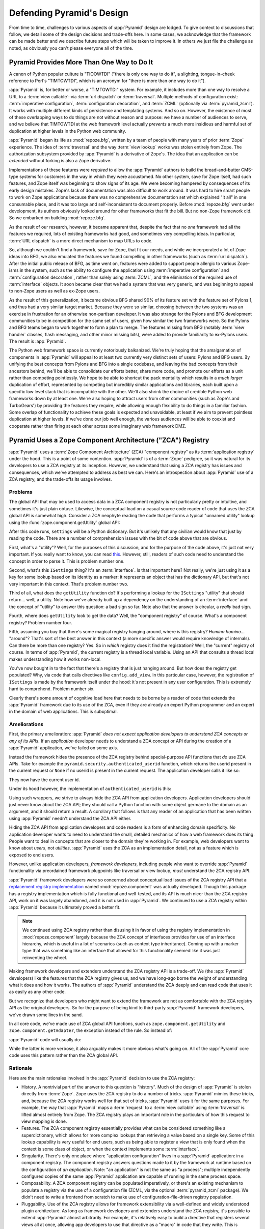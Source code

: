 .. _design_defense:

Defending Pyramid's Design
==========================

From time to time, challenges to various aspects of :app:`Pyramid` design are
lodged.  To give context to discussions that follow, we detail some of the
design decisions and trade-offs here.  In some cases, we acknowledge that the
framework can be made better and we describe future steps which will be taken
to improve it.  In others we just file the challenge as noted, as obviously you
can't please everyone all of the time.

Pyramid Provides More Than One Way to Do It
-------------------------------------------

A canon of Python popular culture is "TIOOWTDI" ("there is only one way to do
it", a slighting, tongue-in-cheek reference to Perl's "TIMTOWTDI", which is an
acronym for "there is more than one way to do it").

:app:`Pyramid` is, for better or worse, a "TIMTOWTDI" system.  For example, it
includes more than one way to resolve a URL to a :term:`view callable`: via
:term:`url dispatch` or :term:`traversal`. Multiple methods of configuration
exist: :term:`imperative configuration`, :term:`configuration decoration`, and
:term:`ZCML` (optionally via :term:`pyramid_zcml`). It works with multiple
different kinds of persistence and templating systems. And so on. However, the
existence of most of these overlapping ways to do things are not without reason
and purpose: we have a number of audiences to serve, and we believe that
TIMTOWTDI at the web framework level actually *prevents* a much more insidious
and harmful set of duplication at higher levels in the Python web community.

:app:`Pyramid` began its life as :mod:`repoze.bfg`, written by a team of people
with many years of prior :term:`Zope` experience.  The idea of
:term:`traversal` and the way :term:`view lookup` works was stolen entirely
from Zope.  The authorization subsystem provided by :app:`Pyramid` is a
derivative of Zope's.  The idea that an application can be *extended* without
forking is also a Zope derivative.

Implementations of these features were *required* to allow the :app:`Pyramid`
authors to build the bread-and-butter CMS-type systems for customers in the way
in which they were accustomed. No other system, save for Zope itself, had such
features, and Zope itself was beginning to show signs of its age. We were
becoming hampered by consequences of its early design mistakes. Zope's lack of
documentation was also difficult to work around. It was hard to hire smart
people to work on Zope applications because there was no comprehensive
documentation set which explained "it all" in one consumable place, and it was
too large and self-inconsistent to document properly. Before :mod:`repoze.bfg`
went under development, its authors obviously looked around for other
frameworks that fit the bill. But no non-Zope framework did. So we embarked on
building :mod:`repoze.bfg`.

As the result of our research, however, it became apparent that, despite the
fact that no *one* framework had all the features we required, lots of existing
frameworks had good, and sometimes very compelling ideas. In particular,
:term:`URL dispatch` is a more direct mechanism to map URLs to code.

So, although we couldn't find a framework, save for Zope, that fit our needs,
and while we incorporated a lot of Zope ideas into BFG, we also emulated the
features we found compelling in other frameworks (such as :term:`url
dispatch`). After the initial public release of BFG, as time went on, features
were added to support people allergic to various Zope-isms in the system, such
as the ability to configure the application using :term:`imperative
configuration` and :term:`configuration decoration`, rather than solely using
:term:`ZCML`, and the elimination of the required use of :term:`interface`
objects. It soon became clear that we had a system that was very generic, and
was beginning to appeal to non-Zope users as well as ex-Zope users.

As the result of this generalization, it became obvious BFG shared 90% of its
feature set with the feature set of Pylons 1, and thus had a very similar
target market. Because they were so similar, choosing between the two systems
was an exercise in frustration for an otherwise non-partisan developer. It was
also strange for the Pylons and BFG development communities to be in
competition for the same set of users, given how similar the two frameworks
were. So the Pylons and BFG teams began to work together to form a plan to
merge. The features missing from BFG (notably :term:`view handler` classes,
flash messaging, and other minor missing bits), were added to provide
familiarity to ex-Pylons users. The result is :app:`Pyramid`.

The Python web framework space is currently notoriously balkanized. We're truly
hoping that the amalgamation of components in :app:`Pyramid` will appeal to at
least two currently very distinct sets of users: Pylons and BFG users. By
unifying the best concepts from Pylons and BFG into a single codebase, and
leaving the bad concepts from their ancestors behind, we'll be able to
consolidate our efforts better, share more code, and promote our efforts as a
unit rather than competing pointlessly. We hope to be able to shortcut the pack
mentality which results in a *much larger* duplication of effort, represented
by competing but incredibly similar applications and libraries, each built upon
a specific low level stack that is incompatible with the other. We'll also
shrink the choice of credible Python web frameworks down by at least one. We're
also hoping to attract users from other communities (such as Zope's and
TurboGears') by providing the features they require, while allowing enough
flexibility to do things in a familiar fashion. Some overlap of functionality
to achieve these goals is expected and unavoidable, at least if we aim to
prevent pointless duplication at higher levels. If we've done our job well
enough, the various audiences will be able to coexist and cooperate rather than
firing at each other across some imaginary web framework DMZ.

Pyramid Uses a Zope Component Architecture ("ZCA") Registry
-----------------------------------------------------------

:app:`Pyramid` uses a :term:`Zope Component Architecture` (ZCA) "component
registry" as its :term:`application registry` under the hood.  This is a
point of some contention.  :app:`Pyramid` is of a :term:`Zope` pedigree, so
it was natural for its developers to use a ZCA registry at its inception.
However, we understand that using a ZCA registry has issues and consequences,
which we've attempted to address as best we can.  Here's an introspection
about :app:`Pyramid` use of a ZCA registry, and the trade-offs its usage
involves.

Problems
++++++++

The global API that may be used to access data in a ZCA component registry
is not particularly pretty or intuitive, and sometimes it's just plain
obtuse.  Likewise, the conceptual load on a casual source code reader of code
that uses the ZCA global API is somewhat high.  Consider a ZCA neophyte
reading the code that performs a typical "unnamed utility" lookup using the
:func:`zope.component.getUtility` global API:

.. code-block:: python
   :linenos:

   from pyramid.interfaces import ISettings
   from zope.component import getUtility
   settings = getUtility(ISettings)

After this code runs, ``settings`` will be a Python dictionary.  But it's
unlikely that any civilian would know that just by reading the code.  There
are a number of comprehension issues with the bit of code above that are
obvious.

First, what's a "utility"?  Well, for the purposes of this discussion, and
for the purpose of the code above, it's just not very important.  If you
really want to know, you can read `this
<http://www.muthukadan.net/docs/zca.html#utility>`_.  However, still, readers
of such code need to understand the concept in order to parse it.  This is
problem number one.

Second, what's this ``ISettings`` thing?  It's an :term:`interface`.  Is that
important here?  Not really, we're just using it as a key for some lookup
based on its identity as a marker: it represents an object that has the
dictionary API, but that's not very important in this context.  That's
problem number two.

Third of all, what does the ``getUtility`` function do?  It's performing a
lookup for the ``ISettings`` "utility" that should return... well, a utility.
Note how we've already built up a dependency on the understanding of an
:term:`interface` and the concept of "utility" to answer this question: a bad
sign so far.  Note also that the answer is circular, a *really* bad sign.

Fourth, where does ``getUtility`` look to get the data?  Well, the "component
registry" of course.  What's a component registry?  Problem number four.

Fifth, assuming you buy that there's some magical registry hanging around,
where *is* this registry?  *Homina homina*... "around"?  That's sort of the
best answer in this context (a more specific answer would require knowledge of
internals).  Can there be more than one registry?  Yes.  So in *which* registry
does it find the registration?  Well, the "current" registry of course.  In
terms of :app:`Pyramid`, the current registry is a thread local variable.
Using an API that consults a thread local makes understanding how it works
non-local.

You've now bought in to the fact that there's a registry that is just hanging
around.  But how does the registry get populated?  Why, via code that calls
directives like ``config.add_view``.  In this particular case, however, the
registration of ``ISettings`` is made by the framework itself under the hood:
it's not present in any user configuration.  This is extremely hard to
comprehend.  Problem number six.

Clearly there's some amount of cognitive load here that needs to be borne by a
reader of code that extends the :app:`Pyramid` framework due to its use of the
ZCA, even if they are already an expert Python programmer and an expert in the
domain of web applications.  This is suboptimal.

Ameliorations
+++++++++++++

First, the primary amelioration: :app:`Pyramid` *does not expect application
developers to understand ZCA concepts or any of its APIs*.  If an *application*
developer needs to understand a ZCA concept or API during the creation of a
:app:`Pyramid` application, we've failed on some axis.

Instead the framework hides the presence of the ZCA registry behind
special-purpose API functions that *do* use ZCA APIs.  Take for example the
``pyramid.security.authenticated_userid`` function, which returns the userid
present in the current request or ``None`` if no userid is present in the
current request.  The application developer calls it like so:

.. code-block:: python
   :linenos:

   from pyramid.security import authenticated_userid
   userid = authenticated_userid(request)

They now have the current user id.

Under its hood however, the implementation of ``authenticated_userid`` is this:

.. code-block:: python
   :linenos:

   def authenticated_userid(request):
       """ Return the userid of the currently authenticated user or
       ``None`` if there is no authentication policy in effect or there
       is no currently authenticated user. """

       registry = request.registry # the ZCA component registry
       policy = registry.queryUtility(IAuthenticationPolicy)
       if policy is None:
           return None
       return policy.authenticated_userid(request)

Using such wrappers, we strive to always hide the ZCA API from application
developers.  Application developers should just never know about the ZCA API;
they should call a Python function with some object germane to the domain as an
argument, and it should return a result.  A corollary that follows is that any
reader of an application that has been written using :app:`Pyramid` needn't
understand the ZCA API either.

Hiding the ZCA API from application developers and code readers is a form of
enhancing domain specificity.  No application developer wants to need to
understand the small, detailed mechanics of how a web framework does its thing.
People want to deal in concepts that are closer to the domain they're working
in. For example, web developers want to know about *users*, not *utilities*.
:app:`Pyramid` uses the ZCA as an implementation detail, not as a feature which
is exposed to end users.

However, unlike application developers, *framework developers*, including
people who want to override :app:`Pyramid` functionality via preordained
framework plugpoints like traversal or view lookup, *must* understand the ZCA
registry API.

:app:`Pyramid` framework developers were so concerned about conceptual load
issues of the ZCA registry API that a `replacement registry implementation
<https://github.com/repoze/repoze.component>`_ named :mod:`repoze.component`
was actually developed.  Though this package has a registry implementation
which is fully functional and well-tested, and its API is much nicer than the
ZCA registry API, work on it was largely abandoned, and it is not used in
:app:`Pyramid`.  We continued to use a ZCA registry within :app:`Pyramid`
because it ultimately proved a better fit.

.. note::

   We continued using ZCA registry rather than disusing it in favor of using
   the registry implementation in :mod:`repoze.component` largely because the
   ZCA concept of interfaces provides for use of an interface hierarchy, which
   is useful in a lot of scenarios (such as context type inheritance).  Coming
   up with a marker type that was something like an interface that allowed for
   this functionality seemed like it was just reinventing the wheel.

Making framework developers and extenders understand the ZCA registry API is a
trade-off.  We (the :app:`Pyramid` developers) like the features that the ZCA
registry gives us, and we have long-ago borne the weight of understanding what
it does and how it works.  The authors of :app:`Pyramid` understand the ZCA
deeply and can read code that uses it as easily as any other code.

But we recognize that developers who might want to extend the framework are not
as comfortable with the ZCA registry API as the original developers.  So for
the purpose of being kind to third-party :app:`Pyramid` framework developers,
we've drawn some lines in the sand.

In all core code, we've made use of ZCA global API functions, such as
``zope.component.getUtility`` and ``zope.component.getAdapter``, the exception
instead of the rule.  So instead of:

.. code-block:: python
   :linenos:

   from pyramid.interfaces import IAuthenticationPolicy
   from zope.component import getUtility
   policy = getUtility(IAuthenticationPolicy)

:app:`Pyramid` code will usually do:

.. code-block:: python
   :linenos:

   from pyramid.interfaces import IAuthenticationPolicy
   from pyramid.threadlocal import get_current_registry
   registry = get_current_registry()
   policy = registry.getUtility(IAuthenticationPolicy)

While the latter is more verbose, it also arguably makes it more obvious what's
going on.  All of the :app:`Pyramid` core code uses this pattern rather than
the ZCA global API.

Rationale
+++++++++

Here are the main rationales involved in the :app:`Pyramid` decision to use
the ZCA registry:

- History.  A nontrivial part of the answer to this question is "history".
  Much of the design of :app:`Pyramid` is stolen directly from :term:`Zope`.
  Zope uses the ZCA registry to do a number of tricks.  :app:`Pyramid` mimics
  these tricks, and, because the ZCA registry works well for that set of
  tricks, :app:`Pyramid` uses it for the same purposes.  For example, the way
  that :app:`Pyramid` maps a :term:`request` to a :term:`view callable` using
  :term:`traversal` is lifted almost entirely from Zope.  The ZCA registry
  plays an important role in the particulars of how this request to view
  mapping is done.

- Features.  The ZCA component registry essentially provides what can be
  considered something like a superdictionary, which allows for more complex
  lookups than retrieving a value based on a single key.  Some of this lookup
  capability is very useful for end users, such as being able to register a
  view that is only found when the context is some class of object, or when
  the context implements some :term:`interface`.

- Singularity.  There's only one place where "application configuration" lives
  in a :app:`Pyramid` application: in a component registry.  The component
  registry answers questions made to it by the framework at runtime based on
  the configuration of *an application*.  Note: "an application" is not the
  same as "a process"; multiple independently configured copies of the same
  :app:`Pyramid` application are capable of running in the same process space.

- Composability.  A ZCA component registry can be populated imperatively, or
  there's an existing mechanism to populate a registry via the use of a
  configuration file (ZCML, via the optional :term:`pyramid_zcml` package).
  We didn't need to write a frontend from scratch to make use of
  configuration-file-driven registry population.

- Pluggability.  Use of the ZCA registry allows for framework extensibility
  via a well-defined and widely understood plugin architecture.  As long as
  framework developers and extenders understand the ZCA registry, it's
  possible to extend :app:`Pyramid` almost arbitrarily.  For example, it's
  relatively easy to build a directive that registers several views all at
  once, allowing app developers to use that directive as a "macro" in code
  that they write.  This is somewhat of a differentiating feature from other
  (non-Zope) frameworks.

- Testability.  Judicious use of the ZCA registry in framework code makes
  testing that code slightly easier.  Instead of using monkeypatching or other
  facilities to register mock objects for testing, we inject dependencies via
  ZCA registrations, then use lookups in the code to find our mock objects.

- Speed.  The ZCA registry is very fast for a specific set of complex lookup
  scenarios that :app:`Pyramid` uses, having been optimized through the years
  for just these purposes.  The ZCA registry contains optional C code for
  this purpose which demonstrably has no (or very few) bugs.

- Ecosystem.  Many existing Zope packages can be used in :app:`Pyramid` with
  few (or no) changes due to our use of the ZCA registry.

Conclusion
++++++++++

If you only *develop applications* using :app:`Pyramid`, there's not much to
complain about here.  You just should never need to understand the ZCA registry
API; use documented :app:`Pyramid` APIs instead.  However, you may be an
application developer who doesn't read API documentation. Instead you
read the raw source code, and because you haven't read the API documentation,
you don't know what functions, classes, and methods even *form* the
:app:`Pyramid` API.  As a result, you've now written code that uses internals,
and you've painted yourself into a conceptual corner, needing to wrestle with
some ZCA-using implementation detail.  If this is you, it's extremely hard to
have a lot of sympathy for you.  You'll either need to get familiar with how
we're using the ZCA registry or you'll need to use only the documented APIs;
that's why we document them as APIs.

If you *extend* or *develop* :app:`Pyramid` (create new directives, use some
of the more obscure hooks as described in :ref:`hooks_chapter`, or work on
the :app:`Pyramid` core code), you will be faced with needing to understand
at least some ZCA concepts.  In some places it's used unabashedly, and will
be forever.  We know it's quirky, but it's also useful and fundamentally
understandable if you take the time to do some reading about it.


.. _zcml_encouragement:

Pyramid "Encourages Use of ZCML"
--------------------------------

:term:`ZCML` is a configuration language that can be used to configure the
:term:`Zope Component Architecture` registry that :app:`Pyramid` uses for
application configuration.  Often people claim that Pyramid "needs ZCML".

It doesn't.  In :app:`Pyramid` 1.0, ZCML doesn't ship as part of the core;
instead it ships in the :term:`pyramid_zcml` add-on package, which is
completely optional.  No ZCML is required at all to use :app:`Pyramid`, nor
any other sort of frameworky declarative frontend to application
configuration.


Pyramid Does Traversal, and I Don't Like Traversal
--------------------------------------------------

In :app:`Pyramid`, :term:`traversal` is the act of resolving a URL path to a
:term:`resource` object in a resource tree.  Some people are uncomfortable with
this notion, and believe it is wrong. Thankfully if you use :app:`Pyramid` and
you don't want to model your application in terms of a resource tree, you
needn't use it at all. Instead use :term:`URL dispatch` to map URL paths to
views.

The idea that some folks believe traversal is unilaterally wrong is
understandable.  The people who believe it is wrong almost invariably have
all of their data in a relational database.  Relational databases aren't
naturally hierarchical, so traversing one like a tree is not possible.

However, folks who deem traversal unilaterally wrong are neglecting to take
into account that many persistence mechanisms *are* hierarchical.  Examples
include a filesystem, an LDAP database, a :term:`ZODB` (or another type of
graph) database, an XML document, and the Python module namespace.  It is
often convenient to model the frontend to a hierarchical data store as a
graph, using traversal to apply views to objects that either *are* the
resources in the tree being traversed (such as in the case of ZODB) or at
least ones which stand in for them (such as in the case of wrappers for files
from the filesystem).

Also, many website structures are naturally hierarchical, even if the data
which drives them isn't.  For example, newspaper websites are often extremely
hierarchical: sections within sections within sections, ad infinitum.  If you
want your URLs to indicate this structure, and the structure is indefinite
(the number of nested sections can be "N" instead of some fixed number), a
resource tree is an excellent way to model this, even if the backend is a
relational database.  In this situation, the resource tree is just a site
structure.

Traversal also offers better composability of applications than URL dispatch,
because it doesn't rely on a fixed ordering of URL matching.  You can compose
a set of disparate functionality (and add to it later) around a mapping of
view to resource more predictably than trying to get the right ordering of
URL pattern matching.

But the point is ultimately moot.  If you don't want to use traversal, you
needn't.  Use URL dispatch instead.


Pyramid Does URL Dispatch, and I Don't Like URL Dispatch
--------------------------------------------------------

In :app:`Pyramid`, :term:`url dispatch` is the act of resolving a URL path to
a :term:`view` callable by performing pattern matching against some set of
ordered route definitions.  The route definitions are examined in order: the
first pattern which matches is used to associate the URL with a view
callable.

Some people are uncomfortable with this notion, and believe it is wrong.
These are usually people who are steeped deeply in :term:`Zope`.  Zope does
not provide any mechanism except :term:`traversal` to map code to URLs.  This
is mainly because Zope effectively requires use of :term:`ZODB`, which is a
hierarchical object store.  Zope also supports relational databases, but
typically the code that calls into the database lives somewhere in the ZODB
object graph (or at least is a :term:`view` related to a node in the object
graph), and traversal is required to reach this code.

I'll argue that URL dispatch is ultimately useful, even if you want to use
traversal as well.  You can actually *combine* URL dispatch and traversal in
:app:`Pyramid` (see :ref:`hybrid_chapter`).  One example of such a usage: if
you want to emulate something like Zope 2's "Zope Management Interface" UI on
top of your object graph (or any administrative interface), you can register a
route like ``config.add_route('manage', '/manage/*traverse')`` and then
associate "management" views in your code by using the ``route_name`` argument
to a ``view`` configuration, e.g., ``config.add_view('.some.callable',
context=".some.Resource", route_name='manage')``.  If you wire things up this
way, someone then walks up to, for example, ``/manage/ob1/ob2``, they might be
presented with a management interface, but walking up to ``/ob1/ob2`` would
present them with the default object view.  There are other tricks you can pull
in these hybrid configurations if you're clever (and maybe masochistic) too.

Also, if you are a URL dispatch hater, if you should ever be asked to write an
application that must use some legacy relational database structure, you might
find that using URL dispatch comes in handy for one-off associations between
views and URL paths.  Sometimes it's just pointless to add a node to the object
graph that effectively represents the entry point for some bit of code.  You
can just use a route and be done with it.  If a route matches, a view
associated with the route will be called. If no route matches, :app:`Pyramid`
falls back to using traversal.

But the point is ultimately moot.  If you use :app:`Pyramid`, and you really
don't want to use URL dispatch, you needn't use it at all.  Instead, use
:term:`traversal` exclusively to map URL paths to views, just like you do in
:term:`Zope`.


Pyramid Views Do Not Accept Arbitrary Keyword Arguments
-------------------------------------------------------

Many web frameworks (Zope, TurboGears, Pylons 1.X, Django) allow for their
variant of a :term:`view callable` to accept arbitrary keyword or positional
arguments, which are filled in using values present in the ``request.POST``,
``request.GET``, or route match dictionaries.  For example, a Django view will
accept positional arguments which match information in an associated "urlconf"
such as ``r'^polls/(?P<poll_id>\d+)/$``:

.. code-block:: python
   :linenos:

   def aview(request, poll_id):
       return HttpResponse(poll_id)

Zope likewise allows you to add arbitrary keyword and positional arguments to
any method of a resource object found via traversal:

.. code-block:: python
   :linenos:

   from persistent import Persistent

   class MyZopeObject(Persistent):
        def aview(self, a, b, c=None):
            return '%s %s %c' % (a, b, c)

When this method is called as the result of being the published callable, the
Zope request object's GET and POST namespaces are searched for keys which
match the names of the positional and keyword arguments in the request, and
the method is called (if possible) with its argument list filled with values
mentioned therein.  TurboGears and Pylons 1.X operate similarly.

Out of the box, :app:`Pyramid` is configured to have none of these features. By
default :app:`Pyramid` view callables always accept only ``request`` and no
other arguments. The rationale is, this argument specification matching when
done aggressively can be costly, and :app:`Pyramid` has performance as one of
its main goals. Therefore we've decided to make people, by default, obtain
information by interrogating the request object within the view callable body
instead of providing magic to do unpacking into the view argument list.

However, as of :app:`Pyramid` 1.0a9, user code can influence the way view
callables are expected to be called, making it possible to compose a system
out of view callables which are called with arbitrary arguments.  See
:ref:`using_a_view_mapper`.

Pyramid Provides Too Few "Rails"
--------------------------------

By design, :app:`Pyramid` is not a particularly opinionated web framework.
It has a relatively parsimonious feature set.  It contains no built in ORM
nor any particular database bindings.  It contains no form generation
framework.  It has no administrative web user interface.  It has no built in
text indexing.  It does not dictate how you arrange your code.

Such opinionated functionality exists in applications and frameworks built
*on top* of :app:`Pyramid`.  It's intended that higher-level systems emerge
built using :app:`Pyramid` as a base.

.. seealso::

    See also :ref:`apps_are_extensible`.

Pyramid Provides Too Many "Rails"
---------------------------------

:app:`Pyramid` provides some features that other web frameworks do not.
These are features meant for use cases that might not make sense to you if
you're building a simple bespoke web application:

- An optional way to map URLs to code using :term:`traversal` which implies a
  walk of a :term:`resource tree`.

- The ability to aggregate Pyramid application configuration from multiple
  sources using :meth:`pyramid.config.Configurator.include`.

- View and subscriber registrations made using :term:`interface` objects
  instead of class objects (e.g., :ref:`using_resource_interfaces`).

- A declarative :term:`authorization` system.

- Multiple separate I18N :term:`translation string` factories, each of which
  can name its own domain.

These features are important to the authors of :app:`Pyramid`.  The
:app:`Pyramid` authors are often commissioned to build CMS-style
applications.  Such applications are often frameworky because they have more
than one deployment.  Each deployment requires a slightly different
composition of sub-applications, and the framework and sub-applications often
need to be *extensible*.  Because the application has more than one
deployment, pluggability and extensibility is important, as maintaining
multiple forks of the application, one per deployment, is extremely
undesirable.  Because it's easier to extend a system that uses
:term:`traversal` from the outside than it is to do the same in a system that
uses :term:`URL dispatch`, each deployment uses a :term:`resource tree`
composed of a persistent tree of domain model objects, and uses
:term:`traversal` to map :term:`view callable` code to resources in the tree.
The resource tree contains very granular security declarations, as resources
are owned and accessible by different sets of users.  Interfaces are used to
make unit testing and implementation substitutability easier.

In a bespoke web application, usually there's a single canonical deployment,
and therefore no possibility of multiple code forks.  Extensibility is not
required; the code is just changed in place.  Security requirements are often
less granular.  Using the features listed above will often be overkill for such
an application.

If you don't like these features, it doesn't mean you can't or shouldn't use
:app:`Pyramid`.  They are all optional, and a lot of time has been spent making
sure you don't need to know about them up front.  You can build "Pylons 1.X
style" applications using :app:`Pyramid` that are purely bespoke by ignoring
the features above.  You may find these features handy later after building a
bespoke web application that suddenly becomes popular and requires
extensibility because it must be deployed in multiple locations.

Pyramid Is Too Big
------------------

"The :app:`Pyramid` compressed tarball is larger than 2MB.  It must beenormous!"

No.  We just ship it with docs, test code, and scaffolding.  Here's a breakdown
of what's included in subdirectories of the package tree:

docs/

  3.6MB

pyramid/tests/

  1.3MB

pyramid/scaffolds/

  133KB

pyramid/ (except for ``pyramd/tests`` and ``pyramid/scaffolds``)

  812KB

Of the approximately 34K lines of Python code in the package, the code
that actually has a chance of executing during normal operation, excluding
tests and scaffolding Python files, accounts for approximately 10K lines.


Pyramid Has Too Many Dependencies
---------------------------------

Over time, we've made lots of progress on reducing the number of packaging
dependencies Pyramid has had.  Pyramid 1.2 had 15 of them.  Pyramid 1.3 and 1.4
had 12 of them.  The current release as of this writing, Pyramid 1.5, has
only 7.  This number is unlikely to become any smaller.

A port to Python 3 completed in Pyramid 1.3 helped us shed a good number of
dependencies by forcing us to make better packaging decisions.  Removing
Chameleon and Mako templating system dependencies in the Pyramid core in 1.5
let us shed most of the remainder of them.


Pyramid "Cheats" to Obtain Speed
--------------------------------

Complaints have been lodged by other web framework authors at various times
that :app:`Pyramid` "cheats" to gain performance.  One claimed cheating
mechanism is our use (transitively) of the C extensions provided by
:mod:`zope.interface` to do fast lookups.  Another claimed cheating mechanism
is the religious avoidance of extraneous function calls.

If there's such a thing as cheating to get better performance, we want to cheat
as much as possible. We optimize :app:`Pyramid` aggressively. This comes at a
cost. The core code has sections that could be expressed with more readability.
As an amelioration, we've commented these sections liberally.


Pyramid Gets Its Terminology Wrong ("MVC")
------------------------------------------

"I'm a MVC web framework user, and I'm confused.  :app:`Pyramid` calls the
controller a view!  And it doesn't have any controllers."

If you are in this camp, you might have come to expect things about how your
existing "MVC" framework uses its terminology.  For example, you probably
expect that models are ORM models, controllers are classes that have methods
that map to URLs, and views are templates.  :app:`Pyramid` indeed has each of
these concepts, and each probably *works* almost exactly like your existing
"MVC" web framework. We just don't use the MVC terminology, as we can't square
its usage in the web framework space with historical reality.

People very much want to give web applications the same properties as common
desktop GUI platforms by using similar terminology, and to provide some frame
of reference for how various components in the common web framework might
hang together.  But in the opinion of the author, "MVC" doesn't match the web
very well in general. Quoting from the `Model-View-Controller Wikipedia entry
<http://en.wikipedia.org/wiki/Model–view–controller>`_:

    Though MVC comes in different flavors, control flow is generally as
    follows:

      The user interacts with the user interface in some way (for example,
      presses a mouse button).

      The controller handles the input event from the user interface, often via
      a registered handler or callback and converts the event into appropriate
      user action, understandable for the model.

      The controller notifies the model of the user action, possibly resulting
      in a change in the model's state. (For example, the controller updates the
      user's shopping cart.)[5]

      A view queries the model in order to generate an appropriate user
      interface (for example, the view lists the shopping cart's contents). Note
      that the view gets its own data from the model.

      The controller may (in some implementations) issue a general instruction
      to the view to render itself. In others, the view is automatically
      notified by the model of changes in state (Observer) which require a
      screen update.

      The user interface waits for further user interactions, which restarts the
      cycle.

To the author, it seems as if someone edited this Wikipedia definition,
tortuously couching concepts in the most generic terms possible in order to
account for the use of the term "MVC" by current web frameworks.  I doubt such
a broad definition would ever be agreed to by the original authors of the MVC
pattern.  But *even so*, it seems most MVC web frameworks fail to meet even
this falsely generic definition.

For example, do your templates (views) always query models directly as is
claimed in "note that the view gets its own data from the model"? Probably not.
My "controllers" tend to do this, massaging the data for easier use by the
"view" (template). What do you do when your "controller" returns JSON? Do your
controllers use a template to generate JSON? If not, what's the "view" then?
Most MVC-style GUI web frameworks have some sort of event system hooked up that
lets the view detect when the model changes. The web just has no such facility
in its current form; it's effectively pull-only.

So, in the interest of not mistaking desire with reality, and instead of trying
to jam the square peg that is the web into the round hole of "MVC", we just
punt and say there are two things: resources and views. The resource tree
represents a site structure, the view presents a resource. The templates are
really just an implementation detail of any given view. A view doesn't need a
template to return a response. There's no "controller"; it just doesn't exist.
The "model" is either represented by the resource tree or by a "domain model"
(like an SQLAlchemy model) that is separate from the framework entirely. This
seems to us like more reasonable terminology, given the current constraints of
the web.


.. _apps_are_extensible:

Pyramid Applications are Extensible; I Don't Believe In Application Extensibility
---------------------------------------------------------------------------------

Any :app:`Pyramid` application written obeying certain constraints is
*extensible*. This feature is discussed in the :app:`Pyramid` documentation
chapters named :ref:`extending_chapter` and :ref:`advconfig_narr`.  It is
made possible by the use of the :term:`Zope Component Architecture` and
within :app:`Pyramid`.

"Extensible", in this context, means:

- The behavior of an application can be overridden or extended in a
  particular *deployment* of the application without requiring that
  the deployer modify the source of the original application.

- The original developer is not required to anticipate any
  extensibility plugpoints at application creation time to allow
  fundamental application behavior to be overriden or extended.

- The original developer may optionally choose to anticipate an
  application-specific set of plugpoints, which may be hooked by
  a deployer.  If he chooses to use the facilities provided by the
  ZCA, the original developer does not need to think terribly hard
  about the mechanics of introducing such a plugpoint.

Many developers seem to believe that creating extensible applications is not
worth it.  They instead suggest that modifying the source of a given
application for each deployment to override behavior is more reasonable.
Much discussion about version control branching and merging typically ensues.

It's clear that making every application extensible isn't required.  The
majority of web applications only have a single deployment, and thus needn't
be extensible at all.  However, some web applications have multiple
deployments, and some have *many* deployments.  For example, a generic
content management system (CMS) may have basic functionality that needs to be
extended for a particular deployment.  That CMS system may be deployed for
many organizations at many places.  Some number of deployments of this CMS
may be deployed centrally by a third party and managed as a group.  It's
easier to be able to extend such a system for each deployment via preordained
plugpoints than it is to continually keep each software branch of the system
in sync with some upstream source: the upstream developers may change code in
such a way that your changes to the same codebase conflict with theirs in
fiddly, trivial ways.  Merging such changes repeatedly over the lifetime of a
deployment can be difficult and time consuming, and it's often useful to be
able to modify an application for a particular deployment in a less invasive
way.

If you don't want to think about :app:`Pyramid` application extensibility at
all, you needn't.  You can ignore extensibility entirely.  However, if you
follow the set of rules defined in :ref:`extending_chapter`, you don't need
to *make* your application extensible: any application you write in the
framework just *is* automatically extensible at a basic level.  The
mechanisms that deployers use to extend it will be necessarily coarse:
typically, views, routes, and resources will be capable of being
overridden. But for most minor (and even some major) customizations, these
are often the only override plugpoints necessary: if the application doesn't
do exactly what the deployment requires, it's often possible for a deployer
to override a view, route, or resource and quickly make it do what he or she
wants it to do in ways *not necessarily anticipated by the original
developer*.  Here are some example scenarios demonstrating the benefits of
such a feature.

- If a deployment needs a different styling, the deployer may override the
  main template and the CSS in a separate Python package which defines
  overrides.

- If a deployment needs an application page to do something differently, or
  to expose more or different information, the deployer may override the
  view that renders the page within a separate Python package.

- If a deployment needs an additional feature, the deployer may add a view to
  the override package.

As long as the fundamental design of the upstream package doesn't change,
these types of modifications often survive across many releases of the
upstream package without needing to be revisited.

Extending an application externally is not a panacea, and carries a set of
risks similar to branching and merging: sometimes major changes upstream will
cause you to need to revisit and update some of your modifications.  But you
won't regularly need to deal wth meaningless textual merge conflicts that
trivial changes to upstream packages often entail when it comes time to
update the upstream package, because if you extend an application externally,
there just is no textual merge done.  Your modifications will also, for
whatever it's worth, be contained in one, canonical, well-defined place.

Branching an application and continually merging in order to get new features
and bugfixes is clearly useful.  You can do that with a :app:`Pyramid`
application just as usefully as you can do it with any application.  But
deployment of an application written in :app:`Pyramid` makes it possible to
avoid the need for this even if the application doesn't define any plugpoints
ahead of time.  It's possible that promoters of competing web frameworks
dismiss this feature in favor of branching and merging because applications
written in their framework of choice aren't extensible out of the box in a
comparably fundamental way.

While :app:`Pyramid` applications are fundamentally extensible even if you
don't write them with specific extensibility in mind, if you're moderately
adventurous, you can also take it a step further.  If you learn more about
the :term:`Zope Component Architecture`, you can optionally use it to expose
other more domain-specific configuration plugpoints while developing an
application.  The plugpoints you expose needn't be as coarse as the ones
provided automatically by :app:`Pyramid` itself.  For example, you might
compose your own directive that configures a set of views for a prebaked
purpose (e.g. ``restview`` or somesuch) , allowing other people to refer to
that directive when they make declarations in the ``includeme`` of their
customization package.  There is a cost for this: the developer of an
application that defines custom plugpoints for its deployers will need to
understand the ZCA or he will need to develop his own similar extensibility
system.

Ultimately, any argument about whether the extensibility features lent to
applications by :app:`Pyramid` are good or bad is mostly pointless. You
needn't take advantage of the extensibility features provided by a particular
:app:`Pyramid` application in order to affect a modification for a particular
set of its deployments.  You can ignore the application's extensibility
plugpoints entirely, and use version control branching and merging to
manage application deployment modifications instead, as if you were deploying
an application written using any other web framework.

Zope 3 Enforces "TTW" Authorization Checks By Default; Pyramid Does Not
-----------------------------------------------------------------------

Challenge
+++++++++

:app:`Pyramid` performs automatic authorization checks only at :term:`view`
execution time.  Zope 3 wraps context objects with a `security proxy
<http://wiki.zope.org/zope3/WhatAreSecurityProxies>`_, which causes Zope 3 to
do also security checks during attribute access.  I like this, because it
means:

#) When I use the security proxy machinery, I can have a view that
   conditionally displays certain HTML elements (like form fields) or
   prevents certain attributes from being modified depending on the
   permissions that the accessing user possesses with respect to a context
   object.

#) I want to also expose my resources via a REST API using Twisted Web. If
   Pyramid performed authorization based on attribute access via Zope3's
   security proxies, I could enforce my authorization policy in both
   :app:`Pyramid` and in the Twisted-based system the same way.

Defense
+++++++

:app:`Pyramid` was developed by folks familiar with Zope 2, which has a
"through the web" security model.  This TTW security model was the precursor
to Zope 3's security proxies.  Over time, as the :app:`Pyramid` developers
(working in Zope 2) created such sites, we found authorization checks during
code interpretation extremely useful in a minority of projects.  But much of
the time, TTW authorization checks usually slowed down the development
velocity of projects that had no delegation requirements.  In particular, if
we weren't allowing untrusted users to write arbitrary Python code to be
executed by our application, the burden of through the web security checks
proved too costly to justify.  We (collectively) haven't written an
application on top of which untrusted developers are allowed to write code in
many years, so it seemed to make sense to drop this model by default in a new
web framework.

And since we tend to use the same toolkit for all web applications, it's just
never been a concern to be able to use the same set of restricted-execution
code under two web different frameworks.

Justifications for disabling security proxies by default notwithstanding,
given that Zope 3 security proxies are viral by nature, the only requirement
to use one is to make sure you wrap a single object in a security proxy and
make sure to access that object normally when you want proxy security checks
to happen.  It is possible to override the :app:`Pyramid` traverser for a
given application (see :ref:`changing_the_traverser`).  To get Zope3-like
behavior, it is possible to plug in a different traverser which returns
Zope3-security-proxy-wrapped objects for each traversed object (including the
:term:`context` and the :term:`root`).  This would have the effect of
creating a more Zope3-like environment without much effort.

.. _http_exception_hierarchy:

Pyramid uses its own HTTP exception class hierarchy rather than :mod:`webob.exc`
--------------------------------------------------------------------------------

.. versionadded:: 1.1

The HTTP exception classes defined in :mod:`pyramid.httpexceptions` are very
much like the ones defined in :mod:`webob.exc`, (e.g.,
:class:`~pyramid.httpexceptions.HTTPNotFound` or
:class:`~pyramid.httpexceptions.HTTPForbidden`).  They have the same names and
largely the same behavior, and all have a very similar implementation, but not
the same identity.  Here's why they have a separate identity:

- Making them separate allows the HTTP exception classes to subclass
  :class:`pyramid.response.Response`.  This speeds up response generation
  slightly due to the way the Pyramid router works.  The same speedup could be
  gained by monkeypatching :class:`webob.response.Response`, but it's usually
  the case that monkeypatching turns out to be evil and wrong.

- Making them separate allows them to provide alternate ``__call__`` logic
  which also speeds up response generation.

- Making them separate allows the exception classes to provide for the proper
  value of ``RequestClass`` (:class:`pyramid.request.Request`).

- Making them separate allows us freedom from having to think about backwards
  compatibility code present in :mod:`webob.exc` having to do with Python 2.4,
  which we no longer support in Pyramid 1.1+.

- We change the behavior of two classes
  (:class:`~pyramid.httpexceptions.HTTPNotFound` and
  :class:`~pyramid.httpexceptions.HTTPForbidden`) in the module so that they
  can be used by Pyramid internally for notfound and forbidden exceptions.

- Making them separate allows us to influence the docstrings of the exception
  classes to provide Pyramid-specific documentation.

- Making them separate allows us to silence a stupid deprecation warning under
  Python 2.6 when the response objects are used as exceptions (related to
  ``self.message``).

.. _simpler_traversal_model:

Pyramid has Simpler Traversal Machinery than Does Zope
------------------------------------------------------

Zope's default traverser:

- Allows developers to mutate the traversal name stack while traversing (they
  can add and remove path elements).

- Attempts to use an adaptation to obtain the next element in the path from
  the currently traversed object, falling back to ``__bobo_traverse__``,
  ``__getitem__`` and eventually ``__getattr__``.

Zope's default traverser allows developers to mutate the traversal name stack
during traversal by mutating ``REQUEST['TraversalNameStack']``.  Pyramid's
default traverser (``pyramid.traversal.ResourceTreeTraverser``) does not
offer a way to do this; it does not maintain a stack as a request attribute
and, even if it did, it does not pass the request to resource objects while
it's traversing.  While it was handy at times, this feature was abused in
frameworks built atop Zope (like CMF and Plone), often making it difficult to
tell exactly what was happening when a traversal didn't match a view.  I felt
it was better to make folks that wanted the feature replace the traverser
rather than build that particular honey pot in to the default traverser.

Zope uses multiple mechanisms to attempt to obtain the next element in the
resource tree based on a name.  It first tries an adaptation of the current
resource to ``ITraversable``, and if that fails, it falls back to attempting
number of magic methods on the resource (``__bobo_traverse__``,
``__getitem__``, and ``__getattr__``).  My experience while both using Zope
and attempting to reimplement its publisher in ``repoze.zope2`` led me to
believe the following:

- The *default* traverser should be as simple as possible.  Zope's publisher
  is somewhat difficult to follow and replicate due to the fallbacks it tried
  when one traversal method failed.  It is also slow.

- The *entire traverser* should be replaceable, not just elements of the
  traversal machinery.  Pyramid has a few big components rather than a
  plethora of small ones.  If the entire traverser is replaceable, it's an
  antipattern to make portions of the default traverser replaceable.  Doing
  so is a "knobs on knobs" pattern, which is unfortunately somewhat endemic
  in Zope.  In a "knobs on knobs" pattern, a replaceable subcomponent of a
  larger component is made configurable using the same configuration
  mechanism that can be used to replace the larger component.  For example,
  in Zope, you can replace the default traverser by registering an adapter.
  But you can also (or alternately) control how the default traverser
  traverses by registering one or more adapters.  As a result of being able
  to either replace the larger component entirely or turn knobs on the
  default implementation of the larger component, no one understands when (or
  whether) they should ever override the larger component entrirely.  This
  results, over time, in a rusting together of the larger "replaceable"
  component and the framework itself, because people come to depend on the
  availability of the default component in order just to turn its knobs. The
  default component effectively becomes part of the framework, which entirely
  subverts the goal of making it replaceable.  In Pyramid, typically if a
  component is replaceable, it will itself have no knobs (it will be solid
  state).  If you want to influence behavior controlled by that component,
  you will replace the component instead of turning knobs attached to the
  component.

.. _microframeworks_smaller_hello_world:

Microframeworks Have Smaller Hello World Programs
-------------------------------------------------

Self-described "microframeworks" exist: `Bottle <http://bottle.paws.de>`_ and
`Flask <http://flask.pocoo.org/>`_ are two that are becoming popular.  `Bobo
<http://bobo.digicool.com/>`_ doesn't describe itself as a microframework,
but its intended userbase is much the same.  Many others exist.  We've
actually even (only as a teaching tool, not as any sort of official project)
`created one using Pyramid <http://bfg.repoze.org/videos#groundhog1>`_ (the
videos use BFG, a precursor to Pyramid, but the resulting code is `available
for Pyramid too <https://github.com/Pylons/groundhog>`_). Microframeworks are
small frameworks with one common feature: each allows its users to create a
fully functional application that lives in a single Python file.

Some developers and microframework authors point out that Pyramid's "hello
world" single-file program is longer (by about five lines) than the
equivalent program in their favorite microframework.  Guilty as charged.

This loss isn't for lack of trying. Pyramid is useful in the same
circumstance in which microframeworks claim dominance: single-file
applications.  But Pyramid doesn't sacrifice its ability to credibly support
larger applications in order to achieve hello-world LoC parity with the
current crop of microframeworks.  Pyramid's design instead tries to avoid
some common pitfalls associated with naive declarative configuration schemes.
The subsections which follow explain the rationale.

.. _you_dont_own_modulescope:

Application Programmers Don't Control The Module-Scope Codepath (Import-Time Side-Effects Are Evil)
+++++++++++++++++++++++++++++++++++++++++++++++++++++++++++++++++++++++++++++++++++++++++++++++++++

Please imagine a directory structure with a set of Python files in it:

.. code-block:: text

    .
    |-- app.py
    |-- app2.py
    `-- config.py

The contents of ``app.py``:

.. code-block:: python
    :linenos:

    from config import decorator
    from config import L
    import pprint

    @decorator
    def foo():
        pass

    if __name__ == '__main__':
        import app2
        pprint.pprint(L)

The contents of ``app2.py``:

.. code-block:: python
    :linenos:

    import app

    @app.decorator
    def bar():
        pass

The contents of ``config.py``:

.. code-block:: python
    :linenos:

    L = []

    def decorator(func):
        L.append(func)
        return func

If we cd to the directory that holds these files and we run ``python app.py``
given the directory structure and code above, what happens?  Presumably, our
``decorator`` decorator will be used twice, once by the decorated function
``foo`` in ``app.py`` and once by the decorated function ``bar`` in
``app2.py``.  Since each time the decorator is used, the list ``L`` in
``config.py`` is appended to, we'd expect a list with two elements to be
printed, right?  Sadly, no:

.. code-block:: text

    [chrism@thinko]$ python app.py 
    [<function foo at 0x7f4ea41ab1b8>,
     <function foo at 0x7f4ea41ab230>,
     <function bar at 0x7f4ea41ab2a8>]

By visual inspection, that outcome (three different functions in the list)
seems impossible.  We only defined two functions and we decorated each of
those functions only once, so we believe that the ``decorator`` decorator
will only run twice.  However, what we believe is wrong because the code at
module scope in our ``app.py`` module was *executed twice*.  The code is
executed once when the script is run as ``__main__`` (via ``python app.py``),
and then it is executed again when ``app2.py`` imports the same file as
``app``.

What does this have to do with our comparison to microframeworks?  Many
microframeworks in the current crop (e.g. Bottle, Flask) encourage you to
attach configuration decorators to objects defined at module scope.  These
decorators execute arbitrarily complex registration code which populates a
singleton registry that is a global defined in external Python module.  This
is analogous to the above example: the "global registry" in the above example
is the list ``L``.

Let's see what happens when we use the same pattern with the `Groundhog
<https://github.com/Pylons/groundhog>`_ microframework.  Replace the contents
of ``app.py`` above with this:

.. code-block:: python
    :linenos:

    from config import gh

    @gh.route('/foo/')
    def foo():
        return 'foo'

    if __name__ == '__main__':
        import app2
        pprint.pprint(L)

Replace the contents of ``app2.py`` above with this:

.. code-block:: python
    :linenos:

    import app

    @app.gh.route('/bar/')
    def bar():
        'return bar'

Replace the contents of ``config.py`` above with this:

.. code-block:: python
    :linenos:

    from groundhog import Groundhog
    gh = Groundhog('myapp', 'seekrit')

How many routes will be registered within the routing table of the "gh"
Groundhog application?  If you answered three, you are correct.  How many
would a casual reader (and any sane developer) expect to be registered?  If
you answered two, you are correct.  Will the double registration be a
problem?  With our Groundhog framework's ``route`` method backing this
application, not really.  It will slow the application down a little bit,
because it will need to miss twice for a route when it does not match.  Will
it be a problem with another framework, another application, or another
decorator?  Who knows.  You need to understand the application in its
totality, the framework in its totality, and the chronology of execution to
be able to predict what the impact of unintentional code double-execution
will be.

The encouragement to use decorators which perform population of an external
registry has an unintended consequence: the application developer now must
assert ownership of every codepath that executes Python module scope
code. Module-scope code is presumed by the current crop of decorator-based
microframeworks to execute once and only once; if it executes more than once,
weird things will start to happen.  It is up to the application developer to
maintain this invariant.  Unfortunately, however, in reality, this is an
impossible task, because, Python programmers *do not own the module scope
codepath, and never will*.  Anyone who tries to sell you on the idea that
they do is simply mistaken.  Test runners that you may want to use to run
your code's tests often perform imports of arbitrary code in strange orders
that manifest bugs like the one demonstrated above.  API documentation
generation tools do the same.  Some people even think it's safe to use the
Python ``reload`` command or delete objects from ``sys.modules``, each of
which has hilarious effects when used against code that has import-time side
effects.

Global-registry-mutating microframework programmers therefore will at some
point need to start reading the tea leaves about what *might* happen if
module scope code gets executed more than once like we do in the previous
paragraph.  When Python programmers assume they can use the module-scope
codepath to run arbitrary code (especially code which populates an external
registry), and this assumption is challenged by reality, the application
developer is often required to undergo a painful, meticulous debugging
process to find the root cause of an inevitably obscure symptom.  The
solution is often to rearrange application import ordering or move an import
statement from module-scope into a function body.  The rationale for doing so
can never be expressed adequately in the checkin message which accompanies
the fix and can't be documented succinctly enough for the benefit of the rest
of the development team so that the problem never happens again.  It will
happen again, especially if you are working on a project with other people
who haven't yet internalized the lessons you learned while you stepped
through module-scope code using ``pdb``.  This is a really pretty poor
situation to find yourself in as an application developer: you probably
didn't even know your or your team signed up for the job, because the
documentation offered by decorator-based microframeworks don't warn you about
it.

Folks who have a large investment in eager decorator-based configuration that
populates an external data structure (such as microframework authors) may
argue that the set of circumstances I outlined above is anomalous and
contrived.  They will argue that it just will never happen.  If you never
intend your application to grow beyond one or two or three modules, that's
probably true.  However, as your codebase grows, and becomes spread across a
greater number of modules, the circumstances in which module-scope code will
be executed multiple times will become more and more likely to occur and less
and less predictable.  It's not responsible to claim that double-execution of
module-scope code will never happen.  It will; it's just a matter of luck,
time, and application complexity.

If microframework authors do admit that the circumstance isn't contrived,
they might then argue that real damage will never happen as the result of the
double-execution (or triple-execution, etc) of module scope code.  You would
be wise to disbelieve this assertion.  The potential outcomes of multiple
execution are too numerous to predict because they involve delicate
relationships between application and framework code as well as chronology of
code execution.  It's literally impossible for a framework author to know
what will happen in all circumstances.  But even if given the gift of
omniscience for some limited set of circumstances, the framework author
almost certainly does not have the double-execution anomaly in mind when
coding new features.  He's thinking of adding a feature, not protecting
against problems that might be caused by the 1% multiple execution case.
However, any 1% case may cause 50% of your pain on a project, so it'd be nice
if it never occured.

Responsible microframeworks actually offer a back-door way around the
problem.  They allow you to disuse decorator based configuration entirely.
Instead of requiring you to do the following:

.. code-block:: python
    :linenos:

    gh = Groundhog('myapp', 'seekrit')

    @gh.route('/foo/')
    def foo():
        return 'foo'

    if __name__ == '__main__':
        gh.run()

They allow you to disuse the decorator syntax and go almost-all-imperative:

.. code-block:: python
    :linenos:

    def foo():
        return 'foo'

    gh = Groundhog('myapp', 'seekrit')

    if __name__ == '__main__':
        gh.add_route(foo, '/foo/')
        gh.run()

This is a generic mode of operation that is encouraged in the Pyramid
documentation. Some existing microframeworks (Flask, in particular) allow for
it as well.  None (other than Pyramid) *encourage* it.  If you never expect
your application to grow beyond two or three or four or ten modules, it
probably doesn't matter very much which mode you use.  If your application
grows large, however, imperative configuration can provide better
predictability.

.. note::

  Astute readers may notice that Pyramid has configuration decorators too.
  Aha!  Don't these decorators have the same problems?  No.  These decorators
  do not populate an external Python module when they are executed.  They
  only mutate the functions (and classes and methods) they're attached to.
  These mutations must later be found during a scan process that has a
  predictable and structured import phase.  Module-localized mutation is
  actually the best-case circumstance for double-imports; if a module only
  mutates itself and its contents at import time, if it is imported twice,
  that's OK, because each decorator invocation will always be mutating an
  independent copy of the object it's attached to, not a shared resource like
  a registry in another module.  This has the effect that
  double-registrations will never be performed.


.. _routes_need_ordering:

Routes Need Relative Ordering
+++++++++++++++++++++++++++++

Consider the following simple `Groundhog
<https://github.com/Pylons/groundhog>`_ application:

.. code-block:: python
    :linenos:

    from groundhog import Groundhog
    app = Groundhog('myapp', 'seekrit')

    app.route('/admin')
    def admin():
        return '<html>admin page</html>'

    app.route('/:action')
    def action():
        if action == 'add':
           return '<html>add</html>'
        if action == 'delete':
           return '<html>delete</html>'
        return app.abort(404)

    if __name__ == '__main__':
        app.run()

If you run this application and visit the URL ``/admin``, you will see the
"admin" page.  This is the intended result.  However, what if you rearrange
the order of the function definitions in the file?

.. code-block:: python
    :linenos:

    from groundhog import Groundhog
    app = Groundhog('myapp', 'seekrit')

    app.route('/:action')
    def action():
        if action == 'add':
           return '<html>add</html>'
        if action == 'delete':
           return '<html>delete</html>'
        return app.abort(404)

    app.route('/admin')
    def admin():
        return '<html>admin page</html>'

    if __name__ == '__main__':
        app.run()

If you run this application and visit the URL ``/admin``, you will now be
returned a 404 error.  This is probably not what you intended.  The reason
you see a 404 error when you rearrange function definition ordering is that
routing declarations expressed via our microframework's routing decorators
have an *ordering*, and that ordering matters.

In the first case, where we achieved the expected result, we first added a
route with the pattern ``/admin``, then we added a route with the pattern
``/:action`` by virtue of adding routing patterns via decorators at module
scope.  When a request with a ``PATH_INFO`` of ``/admin`` enters our
application, the web framework loops over each of our application's route
patterns in the order in which they were defined in our module.  As a result,
the view associated with the ``/admin`` routing pattern will be invoked: it
matches first.  All is right with the world.

In the second case, where we did not achieve the expected result, we first
added a route with the pattern ``/:action``, then we added a route with the
pattern ``/admin``.  When a request with a ``PATH_INFO`` of ``/admin`` enters
our application, the web framework loops over each of our application's route
patterns in the order in which they were defined in our module.  As a result,
the view associated with the ``/:action`` routing pattern will be invoked: it
matches first.  A 404 error is raised.  This is not what we wanted; it just
happened due to the order in which we defined our view functions.

This is because Groundhog routes are added to the routing map in import
order, and matched in the same order when a request comes in.  Bottle, like
Groundhog, as of this writing, matches routes in the order in which they're
defined at Python execution time.  Flask, on the other hand, does not order
route matching based on import order; it reorders the routes you add to your
application based on their "complexity".  Other microframeworks have varying
strategies to do route ordering.

Your application may be small enough where route ordering will never cause an
issue.  If your application becomes large enough, however, being able to
specify or predict that ordering as your application grows larger will be
difficult.  At some point, you will likely need to more explicitly start
controlling route ordering, especially in applications that require
extensibility.

If your microframework orders route matching based on complexity, you'll need
to understand what is meant by "complexity", and you'll need to attempt to
inject a "less complex" route to have it get matched before any "more
complex" one to ensure that it's tried first.

If your microframework orders its route matching based on relative
import/execution of function decorator definitions, you will need to ensure
you execute all of these statements in the "right" order, and you'll need to
be cognizant of this import/execution ordering as you grow your application
or try to extend it.  This is a difficult invariant to maintain for all but
the smallest applications.

In either case, your application must import the non-``__main__`` modules
which contain configuration decorations somehow for their configuration to be
executed.  Does that make you a little uncomfortable?  It should, because
:ref:`you_dont_own_modulescope`.

Pyramid uses neither decorator import time ordering nor does it attempt to
divine the relative complexity of one route to another in order to define a
route match ordering.  In Pyramid, you have to maintain relative route
ordering imperatively via the chronology of multiple executions of the
:meth:`pyramid.config.Configurator.add_route` method.  The order in which you
repeatedly call ``add_route`` becomes the order of route matching.

If needing to maintain this imperative ordering truly bugs you, you can use
:term:`traversal` instead of route matching, which is a completely
declarative (and completely predictable) mechanism to map code to URLs.
While URL dispatch is easier to understand for small non-extensible
applications, traversal is a great fit for very large applications and
applications that need to be arbitrarily extensible.

"Stacked Object Proxies" Are Too Clever / Thread Locals Are A Nuisance
++++++++++++++++++++++++++++++++++++++++++++++++++++++++++++++++++++++

Some microframeworks use the ``import`` statement to get a handle to an
object which *is not logically global*:

.. code-block:: python
    :linenos:

    from flask import request

    @app.route('/login', methods=['POST', 'GET'])
    def login():
        error = None
        if request.method == 'POST':
            if valid_login(request.form['username'],
                           request.form['password']):
                return log_the_user_in(request.form['username'])
            else:
                error = 'Invalid username/password'
        # this is executed if the request method was GET or the
        # credentials were invalid    

The `Pylons 1.X <http://pylonsproject.org>`_ web framework uses a similar
strategy.  It calls these things "Stacked Object Proxies", so, for purposes
of this discussion, I'll do so as well.

Import statements in Python (``import foo``, ``from bar import baz``) are
most frequently performed to obtain a reference to an object defined globally
within an external Python module.  However, in normal programs, they are
never used to obtain a reference to an object that has a lifetime measured by
the scope of the body of a function.  It would be absurd to try to import,
for example, a variable named ``i`` representing a loop counter defined in
the body of a function.  For example, we'd never try to import ``i`` from the
code below:

.. code-block::  python
   :linenos:

   def afunc():
       for i in range(10):
           print(i)

By its nature, the *request* object created as the result of a WSGI server's
call into a long-lived web framework cannot be global, because the lifetime
of a single request will be much shorter than the lifetime of the process
running the framework.  A request object created by a web framework actually
has more similarity to the ``i`` loop counter in our example above than it
has to any comparable importable object defined in the Python standard
library or in normal library code.

However, systems which use stacked object proxies promote locally scoped
objects such as ``request`` out to module scope, for the purpose of being
able to offer users a nice spelling involving ``import``.  They, for what I
consider dubious reasons, would rather present to their users the canonical
way of getting at a ``request`` as ``from framework import request`` instead
of a saner ``from myframework.threadlocals import get_request; request =
get_request()`` even though the latter is more explicit.

It would be *most* explicit if the microframeworks did not use thread local
variables at all.  Pyramid view functions are passed a request object; many
of Pyramid's APIs require that an explicit request object be passed to them.
It is *possible* to retrieve the current Pyramid request as a threadlocal
variable but it is a "in case of emergency, break glass" type of activity.
This explicitness makes Pyramid view functions more easily unit testable, as
you don't need to rely on the framework to manufacture suitable "dummy"
request (and other similarly-scoped) objects during test setup.  It also
makes them more likely to work on arbitrary systems, such as async servers
that do no monkeypatching.

Explicitly WSGI
+++++++++++++++

Some microframeworks offer a ``run()`` method of an application object that
executes a default server configuration for easy execution.

Pyramid doesn't currently try to hide the fact that its router is a WSGI
application behind a convenience ``run()`` API.  It just tells people to
import a WSGI server and use it to serve up their Pyramid application as per
the documentation of that WSGI server.

The extra lines saved by abstracting away the serving step behind ``run()``
seem to have driven dubious second-order decisions related to API in some
microframeworks.  For example, Bottle contains a ``ServerAdapter`` subclass
for each type of WSGI server it supports via its ``app.run()`` mechanism.
This means that there exists code in ``bottle.py`` that depends on the
following modules: ``wsgiref``, ``flup``, ``paste``, ``cherrypy``, ``fapws``,
``tornado``, ``google.appengine``, ``twisted.web``, ``diesel``, ``gevent``,
``gunicorn``, ``eventlet``, and ``rocket``.  You choose the kind of server
you want to run by passing its name into the ``run`` method.  In theory, this
sounds great: I can try Bottle out on ``gunicorn`` just by passing in a name!
However, to fully test Bottle, all of these third-party systems must be
installed and functional; the Bottle developers must monitor changes to each
of these packages and make sure their code still interfaces properly with
them.  This expands the packages required for testing greatly; this is a
*lot* of requirements.  It is likely difficult to fully automate these tests
due to requirements conflicts and build issues.

As a result, for single-file apps, we currently don't bother to offer a
``run()`` shortcut; we tell folks to import their WSGI server of choice and
run it by hand.  For the people who want a server abstraction layer, we
suggest that they use PasteDeploy.  In PasteDeploy-based systems, the onus
for making sure that the server can interface with a WSGI application is
placed on the server developer, not the web framework developer, making it
more likely to be timely and correct.

Wrapping Up
+++++++++++

Here's a diagrammed version of the simplest pyramid application, where
comments take into account what we've discussed in the
:ref:`microframeworks_smaller_hello_world` section.

.. code-block:: python
   :linenos:

   from pyramid.response import Response # explicit response, no thread local
   from wsgiref.simple_server import make_server # explicitly WSGI

   def hello_world(request):  # accepts a request; no request thread local reqd
       # explicit response object means no response threadlocal
       return Response('Hello world!') 

   if __name__ == '__main__':
       from pyramid.config import Configurator
       config = Configurator()       # no global application object.
       config.add_view(hello_world)  # explicit non-decorator registration
       app = config.make_wsgi_app()  # explicitly WSGI
       server = make_server('0.0.0.0', 8080, app)
       server.serve_forever()        # explicitly WSGI

Pyramid Doesn't Offer Pluggable Apps
------------------------------------

It is "Pyramidic" to compose multiple external sources into the same
configuration using :meth:`~pyramid.config.Configurator.include`.  Any
number of includes can be done to compose an application; includes can even
be done from within other includes.  Any directive can be used within an
include that can be used outside of one (such as
:meth:`~pyramid.config.Configurator.add_view`, etc).

Pyramid has a conflict detection system that will throw an error if two
included externals try to add the same configuration in a conflicting way
(such as both externals trying to add a route using the same name, or both
externals trying to add a view with the same set of predicates).  It's awful
tempting to call this set of features something that can be used to compose a
system out of "pluggable applications".  But in reality, there are a number
of problems with claiming this:

- The terminology is strained. Pyramid really has no notion of a 
  plurality of "applications", just a way to compose configuration 
  from multiple sources to create a single WSGI application.  That 
  WSGI application may gain behavior by including or disincluding 
  configuration, but once it's all composed together, Pyramid 
  doesn't really provide any machinery which can be used to demarcate 
  the boundaries of one "application" (in the sense of configuration 
  from an external that adds routes, views, etc) from another. 

- Pyramid doesn't provide enough "rails" to make it possible to integrate
  truly honest-to-god, download-an-app-from-a-random-place
  and-plug-it-in-to-create-a-system "pluggable" applications.  Because
  Pyramid itself isn't opinionated (it doesn't mandate a particular kind of
  database, it offers multiple ways to map URLs to code, etc), it's unlikely
  that someone who creates something application-like will be able to
  casually redistribute it to J. Random Pyramid User and have it just work by
  asking him to config.include a function from the package.  This is
  particularly true of very high level components such as blogs, wikis,
  twitter clones, commenting systems, etc.  The integrator (the Pyramid
  developer who has downloaded a package advertised as a "pluggable app")
  will almost certainly have made different choices about e.g. what type of
  persistence system he's using, and for the integrator to appease the
  requirements of the "pluggable application", he may be required to set up a
  different database, make changes to his own code to prevent his application
  from shadowing the pluggable app (or vice versa), and any other number of
  arbitrary changes.

For this reason, we claim that Pyramid has "extensible" applications, 
not pluggable applications.  Any Pyramid application can be extended 
without forking it as long as its configuration statements have been 
composed into things that can be pulled in via ``config.include``. 

It's also perfectly reasonable for a single developer or team to create a set
of interoperating components which can be enabled or disabled by using
config.include.  That developer or team will be able to provide the "rails"
(by way of making high-level choices about the technology used to create the
project, so there won't be any issues with plugging all of the components
together.  The problem only rears its head when the components need to be
distributed to *arbitrary* users.  Note that Django has a similar problem
with "pluggable applications" that need to work for arbitrary third parties,
even though they provide many, many more rails than does Pyramid.  Even the
rails they provide are not enough to make the "pluggable application" story
really work without local modification.

Truly pluggable applications need to be created at a much higher level than a
web framework, as no web framework can offer enough constraints to really
make them work out of the box.  They really need to plug into an application,
instead.  It would be a noble goal to build an application with Pyramid that
provides these constraints and which truly does offer a way to plug in
applications (Joomla, Plone, Drupal come to mind).

Pyramid Has Zope Things In It, So It's Too Complex
--------------------------------------------------

On occasion, someone will feel compelled to post a mailing list message that
reads something like this:

.. code-block:: text

   had a quick look at pyramid ... too complex to me and not really
   understand for which benefits.. I feel should consider whether it's time
   for me to step back to django .. I always hated zope (useless ?)
   complexity and I love simple way of thinking

(Paraphrased from a real email, actually.)

Let's take this criticism point-by-point.

Too Complex
+++++++++++

If you can understand this hello world program, you can use Pyramid:

.. code-block:: python
   :linenos:

   from wsgiref.simple_server import make_server
   from pyramid.config import Configurator
   from pyramid.response import Response

   def hello_world(request):
       return Response('Hello world!')

   if __name__ == '__main__':
       config = Configurator()
       config.add_view(hello_world)
       app = config.make_wsgi_app()
       server = make_server('0.0.0.0', 8080, app)
       server.serve_forever()

Pyramid has ~ 700 pages of documentation (printed), covering topics from the
very basic to the most advanced.  *Nothing* is left undocumented, quite
literally.  It also has an *awesome*, very helpful community.  Visit the
#pyramid IRC channel on freenode.net (irc://freenode.net#pyramid) and see.

Hate Zope
+++++++++

I'm sorry you feel that way.  The Zope brand has certainly taken its share of
lumps over the years, and has a reputation for being insular and mysterious.
But the word "Zope" is literally quite meaningless without qualification.
What *part* of Zope do you hate?  "Zope" is a brand, not a technology.

If it's Zope2-the-web-framework, Pyramid is not that.  The primary designers
and developers of Pyramid, if anyone, should know.  We wrote Pyramid's
predecessor (:mod:`repoze.bfg`), in part, because *we* knew that Zope 2 had
usability issues and limitations.  :mod:`repoze.bfg` (and now :app:`Pyramid`)
was written to address these issues.

If it's Zope3-the-web-framework, Pyramid is *definitely* not that.  Making
use of lots of Zope 3 technologies is territory already staked out by the
:term:`Grok` project.  Save for the obvious fact that they're both web
frameworks, :app:`Pyramid` is very, very different than Grok.  Grok exposes
lots of Zope technologies to end users.  On the other hand, if you need to
understand a Zope-only concept while using Pyramid, then we've failed on some
very basic axis.

If it's just the word Zope: this can only be guilt by association.  Because a
piece of software internally uses some package named ``zope.foo``, it doesn't
turn the piece of software that uses it into "Zope".  There is a lot of
*great* software written that has the word Zope in its name.  Zope is not
some sort of monolithic thing, and a lot of its software is usable
externally.  And while it's not really the job of this document to defend it,
Zope has been around for over 10 years and has an incredibly large, active
community.  If you don't believe this,
http://pypi-ranking.info/author is an eye-opening reality
check.

Love Simplicity
+++++++++++++++

Years of effort have gone into honing this package and its documentation to
make it as simple as humanly possible for developers to use.  Everything is a
tradeoff, of course, and people have their own ideas about what "simple" is.
You may have a style difference if you believe Pyramid is complex.  Its
developers obviously disagree.

Other Challenges
----------------

Other challenges are encouraged to be sent to the `Pylons-devel
<http://groups.google.com/group/pylons-devel>`_ maillist.  We'll try to address
them by considering a design change, or at very least via exposition here.

